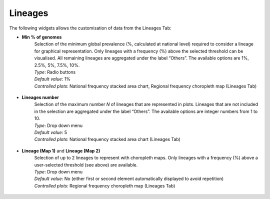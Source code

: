 Lineages
--------

The following widgets allows the customisation of data from the Lineages Tab:

+ **Min % of genomes**
	| Selection of the minimum global prevalence (%, calculated at national level) required to consider a lineage for graphical representation. Only lineages with a frequency (%) above the selected threshold can be visualised. All remaining lineages are aggregated under the label “Others”. The available options are 1%, 2.5%, 5%, 7.5%, 10%.
	
	| *Type*: Radio buttons
	| *Default value*: 1%
	| *Controlled plots*: National frequency stacked area chart, Regional frequency choropleth map (Lineages Tab)

.. figure:: _static/LinMinPercSel.png
   :scale: 100%
   :align: center

+ **Lineages number**
	| Selection of the maximum number *N* of lineages that are represented in plots. Lineages that are not included in the selection are aggregated under the label “Others”. The available options are integer numbers from 1 to 10.
	
	| *Type*: Drop down menu
	| *Default value*: 5
	| *Controlled plots*: National frequency stacked area chart (Lineages Tab)

.. figure:: _static/LinNumSel.png
   :scale: 100%
   :align: center

+ **Lineage (Map 1)** and **Lineage (Map 2)**
	| Selection of up to 2 lineages to represent with choropleth maps. Only lineages with a frequency (%) above a user-selected threshold (see above) are available.
 
	| *Type*: Drop down menu
	| *Default value*: No (either first or second element automatically displayed to avoid repetition)
	| *Controlled plots*: Regional frequency choropleth map (Lineages Tab)

.. figure:: _static/LinMapSel.png
   :scale: 100%
   :align: center